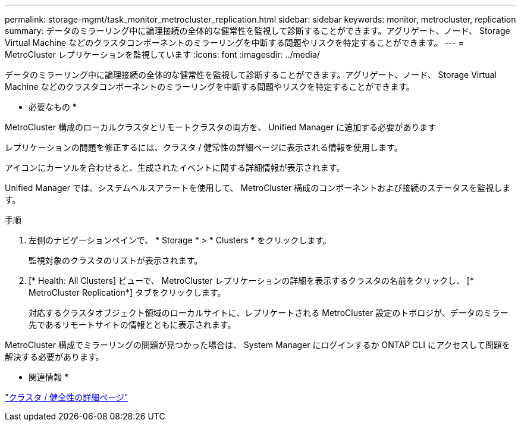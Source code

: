 ---
permalink: storage-mgmt/task_monitor_metrocluster_replication.html 
sidebar: sidebar 
keywords: monitor, metrocluster, replication 
summary: データのミラーリング中に論理接続の全体的な健常性を監視して診断することができます。アグリゲート、ノード、 Storage Virtual Machine などのクラスタコンポーネントのミラーリングを中断する問題やリスクを特定することができます。 
---
= MetroCluster レプリケーションを監視しています
:icons: font
:imagesdir: ../media/


[role="lead"]
データのミラーリング中に論理接続の全体的な健常性を監視して診断することができます。アグリゲート、ノード、 Storage Virtual Machine などのクラスタコンポーネントのミラーリングを中断する問題やリスクを特定することができます。

* 必要なもの *

MetroCluster 構成のローカルクラスタとリモートクラスタの両方を、 Unified Manager に追加する必要があります

レプリケーションの問題を修正するには、クラスタ / 健常性の詳細ページに表示される情報を使用します。

アイコンにカーソルを合わせると、生成されたイベントに関する詳細情報が表示されます。

Unified Manager では、システムヘルスアラートを使用して、 MetroCluster 構成のコンポーネントおよび接続のステータスを監視します。

.手順
. 左側のナビゲーションペインで、 * Storage * > * Clusters * をクリックします。
+
監視対象のクラスタのリストが表示されます。

. [* Health: All Clusters] ビューで、 MetroCluster レプリケーションの詳細を表示するクラスタの名前をクリックし、 [* MetroCluster Replication*] タブをクリックします。
+
対応するクラスタオブジェクト領域のローカルサイトに、レプリケートされる MetroCluster 設定のトポロジが、データのミラー先であるリモートサイトの情報とともに表示されます。



MetroCluster 構成でミラーリングの問題が見つかった場合は、 System Manager にログインするか ONTAP CLI にアクセスして問題を解決する必要があります。

* 関連情報 *

link:../health-checker/reference_health_cluster_details_page.html["クラスタ / 健全性の詳細ページ"]
